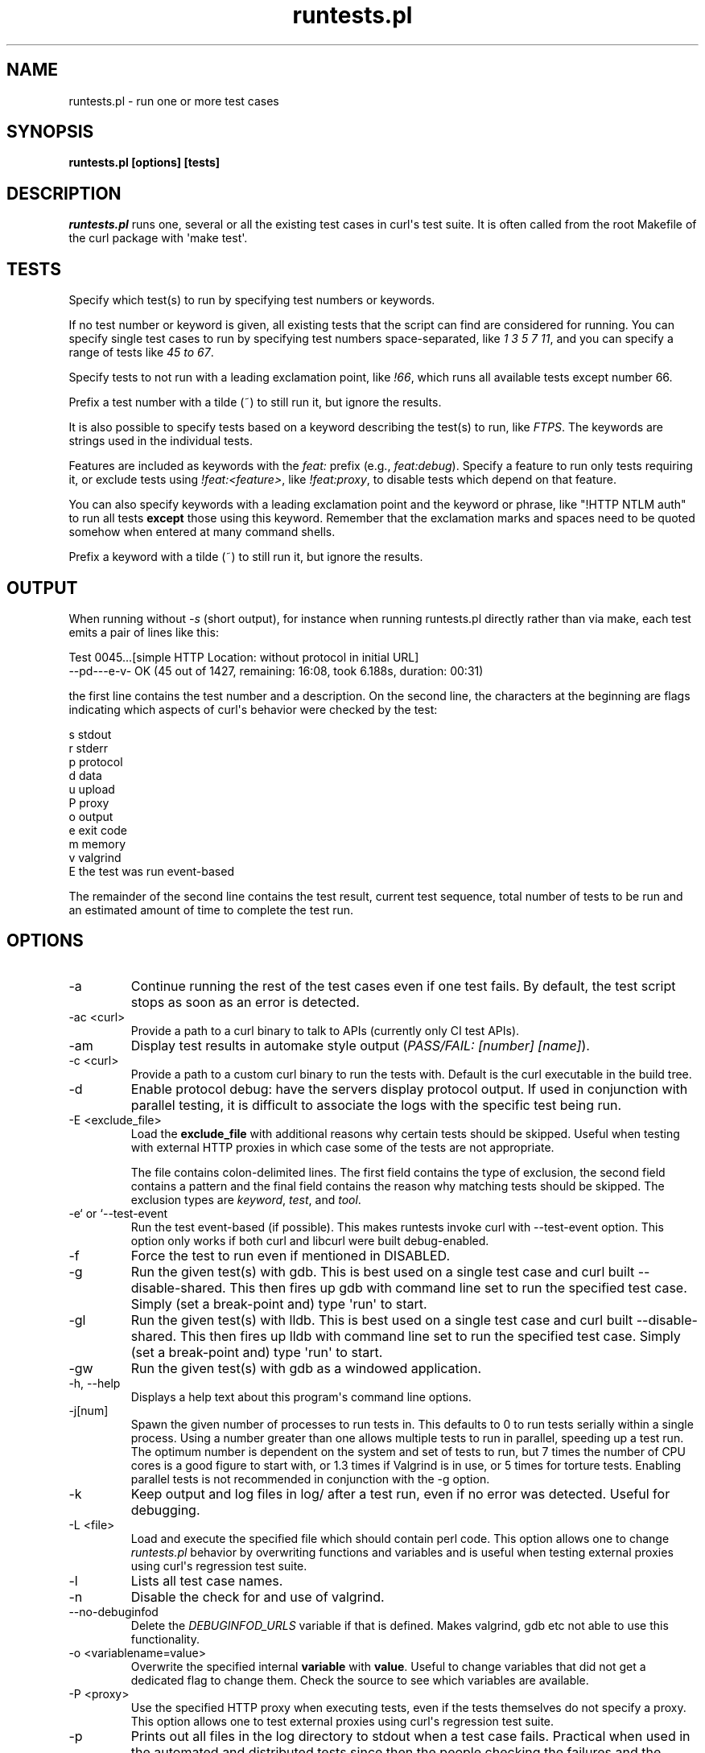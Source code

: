 .\" generated by cd2nroff 0.1 from runtests.md
.TH runtests.pl 1 "2025-08-17" runtests
.SH NAME
runtests.pl \- run one or more test cases
.SH SYNOPSIS
\fBruntests.pl [options] [tests]\fP
.SH DESCRIPTION
\fIruntests.pl\fP runs one, several or all the existing test cases in curl\(aqs
test suite. It is often called from the root Makefile of the curl package with
\(aqmake test\(aq.
.SH TESTS
Specify which test(s) to run by specifying test numbers or keywords.

If no test number or keyword is given, all existing tests that the script can
find are considered for running. You can specify single test cases to run by
specifying test numbers space\-separated, like \fI1 3 5 7 11\fP, and you can
specify a range of tests like \fI45 to 67\fP.

Specify tests to not run with a leading exclamation point, like \fI!66\fP, which
runs all available tests except number 66.

Prefix a test number with a tilde (~) to still run it, but ignore the results.

It is also possible to specify tests based on a keyword describing the test(s)
to run, like \fIFTPS\fP. The keywords are strings used in the individual tests.

Features are included as keywords with the \fIfeat:\fP prefix (e.g., \fIfeat:debug\fP).
Specify a feature to run only tests requiring it, or exclude tests using
\fI!feat:<feature>\fP, like \fI!feat:proxy\fP, to disable tests which depend on that
feature.

You can also specify keywords with a leading exclamation point and the keyword
or phrase, like "!HTTP NTLM auth" to run all tests \fBexcept\fP those using this
keyword. Remember that the exclamation marks and spaces need to be quoted
somehow when entered at many command shells.

Prefix a keyword with a tilde (~) to still run it, but ignore the results.
.SH OUTPUT
When running without \fI\-s\fP (short output), for instance when running
runtests.pl directly rather than via make, each test emits a pair of lines
like this:

.nf
Test 0045...[simple HTTP Location: without protocol in initial URL]
--pd---e-v- OK (45  out of 1427, remaining: 16:08, took 6.188s, duration: 00:31)
.fi

the first line contains the test number and a description. On the second line,
the characters at the beginning are flags indicating which aspects of curl\(aqs
behavior were checked by the test:

.nf
s stdout
r stderr
p protocol
d data
u upload
P proxy
o output
e exit code
m memory
v valgrind
E the test was run event-based
.fi

The remainder of the second line contains the test result, current test sequence,
total number of tests to be run and an estimated amount of time to complete the
test run.
.SH OPTIONS
.IP -a
Continue running the rest of the test cases even if one test fails. By
default, the test script stops as soon as an error is detected.
.IP "-ac \<curl\>"
Provide a path to a curl binary to talk to APIs (currently only CI test APIs).
.IP -am
Display test results in automake style output (\fIPASS/FAIL: [number] [name]\fP).
.IP "-c \<curl\>"
Provide a path to a custom curl binary to run the tests with. Default is the
curl executable in the build tree.
.IP -d
Enable protocol debug: have the servers display protocol output. If used in
conjunction with parallel testing, it is difficult to associate the logs with
the specific test being run.
.IP "-E \<exclude_file\>"
Load the \fBexclude_file\fP with additional reasons why certain tests should be
skipped. Useful when testing with external HTTP proxies in which case some of
the tests are not appropriate.

The file contains colon\-delimited lines. The first field contains the type of
exclusion, the second field contains a pattern and the final field contains
the reason why matching tests should be skipped. The exclusion types are
\fIkeyword\fP, \fItest\fP, and \fItool\fP.
.IP "-e` or `--test-event"
Run the test event\-based (if possible). This makes runtests invoke curl with
-\-test\-event option. This option only works if both curl and libcurl were
built debug\-enabled.
.IP -f
Force the test to run even if mentioned in DISABLED.
.IP -g
Run the given test(s) with gdb. This is best used on a single test case and
curl built \--disable\-shared. This then fires up gdb with command line set to
run the specified test case. Simply (set a break\-point and) type \(aqrun\(aq to
start.
.IP -gl
Run the given test(s) with lldb. This is best used on a single test case and
curl built \--disable\-shared. This then fires up lldb with command line set to
run the specified test case. Simply (set a break\-point and) type \(aqrun\(aq to
start.
.IP -gw
Run the given test(s) with gdb as a windowed application.
.IP "-h, --help"
Displays a help text about this program\(aqs command line options.
.IP -j[num]
Spawn the given number of processes to run tests in. This defaults to 0 to run
tests serially within a single process. Using a number greater than one allows
multiple tests to run in parallel, speeding up a test run. The optimum number
is dependent on the system and set of tests to run, but 7 times the number of
CPU cores is a good figure to start with, or 1.3 times if Valgrind is in use,
or 5 times for torture tests. Enabling parallel tests is not recommended in
conjunction with the \-g option.
.IP -k
Keep output and log files in log/ after a test run, even if no error was
detected. Useful for debugging.
.IP "-L \<file\>"
Load and execute the specified file which should contain perl code. This
option allows one to change \fIruntests.pl\fP behavior by overwriting functions
and variables and is useful when testing external proxies using curl\(aqs
regression test suite.
.IP -l
Lists all test case names.
.IP -n
Disable the check for and use of valgrind.
.IP --no-debuginfod
Delete the \fIDEBUGINFOD_URLS\fP variable if that is defined. Makes valgrind, gdb
etc not able to use this functionality.
.IP "-o \<variablename=value\>"
Overwrite the specified internal \fBvariable\fP with \fBvalue\fP. Useful to change
variables that did not get a dedicated flag to change them. Check the source to
see which variables are available.
.IP "-P \<proxy\>"
Use the specified HTTP proxy when executing tests, even if the tests
themselves do not specify a proxy. This option allows one to test external
proxies using curl\(aqs regression test suite.
.IP -p
Prints out all files in the log directory to stdout when a test case fails.
Practical when used in the automated and distributed tests since then the
people checking the failures and the reasons for them might not have physical
access to the machine and logs.
.IP -R
Run the tests in a scrambled, or randomized, order instead of sequentially.

The random seed initially set for this is fixed per month and can be set with
\fI\--seed\fP.
.IP -r
Display run time statistics. (Requires the \fIPerl Time::HiRes\fP module)
.IP -rf
Display full run time statistics. (Requires the \fIPerl Time::HiRes\fP module)
.IP --repeat=[num]
This repeats the given set of test numbers this many times. If no test numbers
are given, it repeats ALL tests this many times. It adds the new repeated
sequence at the end of the initially given one.

If \fB\-R\fP option is also used, the scrambling is done after the repeats have
extended the test sequence.
.IP --retry=[num]
Number of attempts for the whole test run to retry failed tests.
.IP -s
Shorter output. Speaks less than default.
.IP --seed=[num]
When using \fI\--shallow\fP or \fI\-R\fP that randomize certain aspects of the behavior,
this option can set the initial seed. If not set, the random seed is set based
on the currently set local year and month and the first line of the "curl \-V"
output.
.IP --shallow=[num]
Used together with \fB\-t\fP. This limits the number of tests to fail in torture
mode to no more than \fBnum\fP per test case. If this reduces the amount, the
script randomly discards entries to fail until the amount is \fBnum\fP.

The random seed initially set for this is fixed per month and can be set with
\fI\--seed\fP.
.IP -t[num]
Selects a \fBtorture\fP test for the given tests. This makes runtests.pl first
run the tests once and count the number of memory allocations made. It then
reruns the test that number of times, each time forcing one of the allocations
to fail until all allocations have been tested. By setting \fInum\fP you can force
the allocation with that number to be set to fail at once instead of looping
through everyone, which is handy when debugging and then often in combination
with \fI\-g\fP.
.IP --test-duphandle
Passes the \fI\--test\-duphandle\fP option to curl when invoked. This command line
option only exists in debug builds and runs curl normally, but duplicates the
easy handle before the transfer and use the duplicate instead of the original
handle. This verifies that the duplicate works exactly as good as the original
handle.

Because of how the curl tool uses a share object to store and keep some data,
not everything is however perfectly copied in the duplicate. In particular
HSTS data is not. A specific test case can be set to avoid using
\fI\--test\-duphandle\fP by disabling it on a per test basis.
.IP -u
Error instead of warning on server unexpectedly alive.
.IP -v
Enable verbose output. Speaks more than by default. If used in conjunction
with parallel testing, it is difficult to associate the logs with the specific
test being run.
.IP "-vc \<curl\>"
Provide a path to a custom curl binary to run when verifying that the servers
running are indeed our test servers. Default is the curl executable in the
build tree.
.SH RUNNING TESTS
Many tests have conditions that must be met before the test case can run fine.
They could depend on built\-in features in libcurl or features present in the
operating system or even in third\-party libraries that curl may or may not
use.

The test script checks most of these by itself to determine when it is safe to
attempt to run each test. Those which cannot be run due to failed requirements
are simply skipped and listed at the completion of all test cases. In some
unusual configurations, the test script cannot make the correct determination
for all tests. In these cases, the problematic tests can be skipped using the
\&"!keyword" skip feature documented earlier.
.SH WRITING TESTS
The simplest way to write test cases is to start with a similar existing test,
save it with a new number and then adjust it to fit. There is an attempt to
document the test case file format in \fBtests/FILEFORMAT.md\fP.
.SH SEE ALSO
.BR runtests.pl
